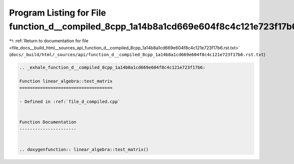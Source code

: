 
.. _program_listing_file_docs__build_html__sources_api_function_d__compiled_8cpp_1a14b8a1cd669e604f8c4c121e723f17b6.rst.txt:

Program Listing for File function_d__compiled_8cpp_1a14b8a1cd669e604f8c4c121e723f17b6.rst.txt
=============================================================================================

|exhale_lsh| :ref:`Return to documentation for file <file_docs__build_html__sources_api_function_d__compiled_8cpp_1a14b8a1cd669e604f8c4c121e723f17b6.rst.txt>` (``docs/_build/html/_sources/api/function_d__compiled_8cpp_1a14b8a1cd669e604f8c4c121e723f17b6.rst.txt``)

.. |exhale_lsh| unicode:: U+021B0 .. UPWARDS ARROW WITH TIP LEFTWARDS

.. code-block:: cpp

   .. _exhale_function_d__compiled_8cpp_1a14b8a1cd669e604f8c4c121e723f17b6:
   
   Function linear_algebra::test_matrix
   ====================================
   
   - Defined in :ref:`file_d_compiled.cpp`
   
   
   Function Documentation
   ----------------------
   
   
   .. doxygenfunction:: linear_algebra::test_matrix()
